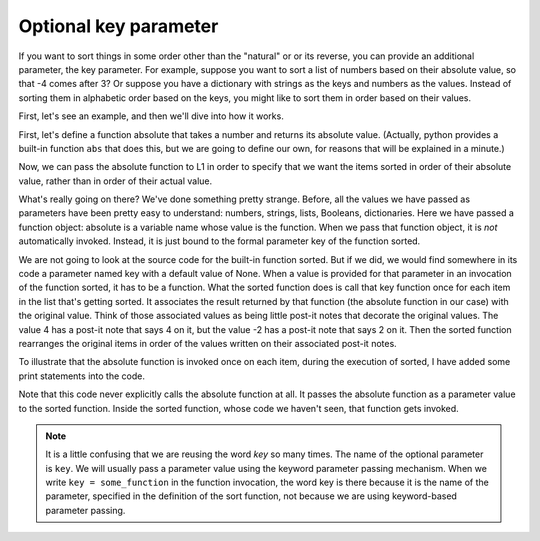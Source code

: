..  Copyright (C)  Brad Miller, David Ranum, Jeffrey Elkner, Peter Wentworth, Allen B. Downey, Chris
    Meyers, and Dario Mitchell.  Permission is granted to copy, distribute
    and/or modify this document under the terms of the GNU Free Documentation
    License, Version 1.3 or any later version published by the Free Software
    Foundation; with Invariant Sections being Forward, Prefaces, and
    Contributor List, no Front-Cover Texts, and no Back-Cover Texts.  A copy of
    the license is included in the section entitled "GNU Free Documentation
    License".

.. qnum::
   :prefix: sort-3-
   :start: 1

Optional key parameter
----------------------

If you want to sort things in some order other than the "natural" or or its reverse, you can provide an 
additional parameter, the key parameter. For example, suppose you want to sort a list of numbers based on 
their absolute value, so that -4 comes after 3? Or suppose you have a dictionary with strings as the keys 
and numbers as the values. Instead of sorting them in alphabetic order based on the keys, you might like 
to sort them in order based on their values.

First, let's see an example, and then we'll dive into how it works.

First, let's define a function absolute that takes a number and returns its absolute value. 
(Actually, python provides a built-in function ``abs`` that does this, but we are going to 
define our own, for reasons that will be explained in a minute.)

.. activecode:: ac16_3_1

    L1 = [1, 7, 4, -2, 3]

    def absolute(x):
        if x >= 0:
            return x
        else:
            return -x
            
    print(absolute(3))
    print(absolute(-119))
    
    for y in L1:
        print(absolute(y))
        

Now, we can pass the absolute function to L1 in order to specify that we want the items 
sorted in order of their absolute value, rather than in order of their actual value.

.. activecode:: ac16_3_2

    L1 = [1, 7, 4, -2, 3]
     
    def absolute(x):
        if x >= 0:
            return x
        else:
            return -x
            
    L2 = sorted(L1, key=absolute)
    print(L2)
    
    #or in reverse order
    print(sorted(L1, reverse = True, key = absolute))
     
What's really going on there? We've done something pretty strange. Before, all the values we have 
passed as parameters have been pretty easy to understand: numbers, strings, lists, Booleans, dictionaries. 
Here we have passed a function object: absolute is a variable name whose value is the function. When we 
pass that function object, it is *not* automatically invoked. Instead, it is just bound to the formal 
parameter key of the function sorted.

We are not going to look at the source code for the built-in function sorted. But if we did, we would find 
somewhere in its code a parameter named key with a default value of None. When a value is provided for that 
parameter in an invocation of the function sorted, it has to be a function. What the sorted function does is 
call that key function once for each item in the list that's getting sorted. It associates the result returned 
by that function (the absolute function in our case) with the original value. Think of those associated values 
as being little post-it notes that decorate the original values. The value 4 has a post-it note that says 4 
on it, but the value -2 has a post-it note that says 2 on it. Then the sorted function rearranges the original 
items in order of the values written on their associated post-it notes.

To illustrate that the absolute function is invoked once on each item, during the execution of sorted, I have 
added some print statements into the code.

.. activecode:: ac16_3_3

    L1 = [1, 7, 4, -2, 3]
     
    def absolute(x):
        print("--- figuring out what to write on the post-it note for " + str(x))
        if x >= 0:
            return x
        else:
            return -x
    
    print("About to call sorted")
    L2 = sorted(L1, None, absolute)
    print("Finished execution of sorted")
    print(L2)

Note that this code never explicitly calls the absolute function at all. It passes the absolute function as a parameter 
value to the sorted function. Inside the sorted function, whose code we haven't seen, that function gets invoked.

.. note::

   It is a little confusing that we are reusing the word *key* so many times. The name of the optional parameter is 
   ``key``. We will usually pass a parameter value using the keyword parameter passing mechanism. When we write 
   ``key = some_function`` in the function invocation, the word key is there because it is the name of the parameter, 
   specified in the definition of the sort function, not because we are using keyword-based parameter passing.
